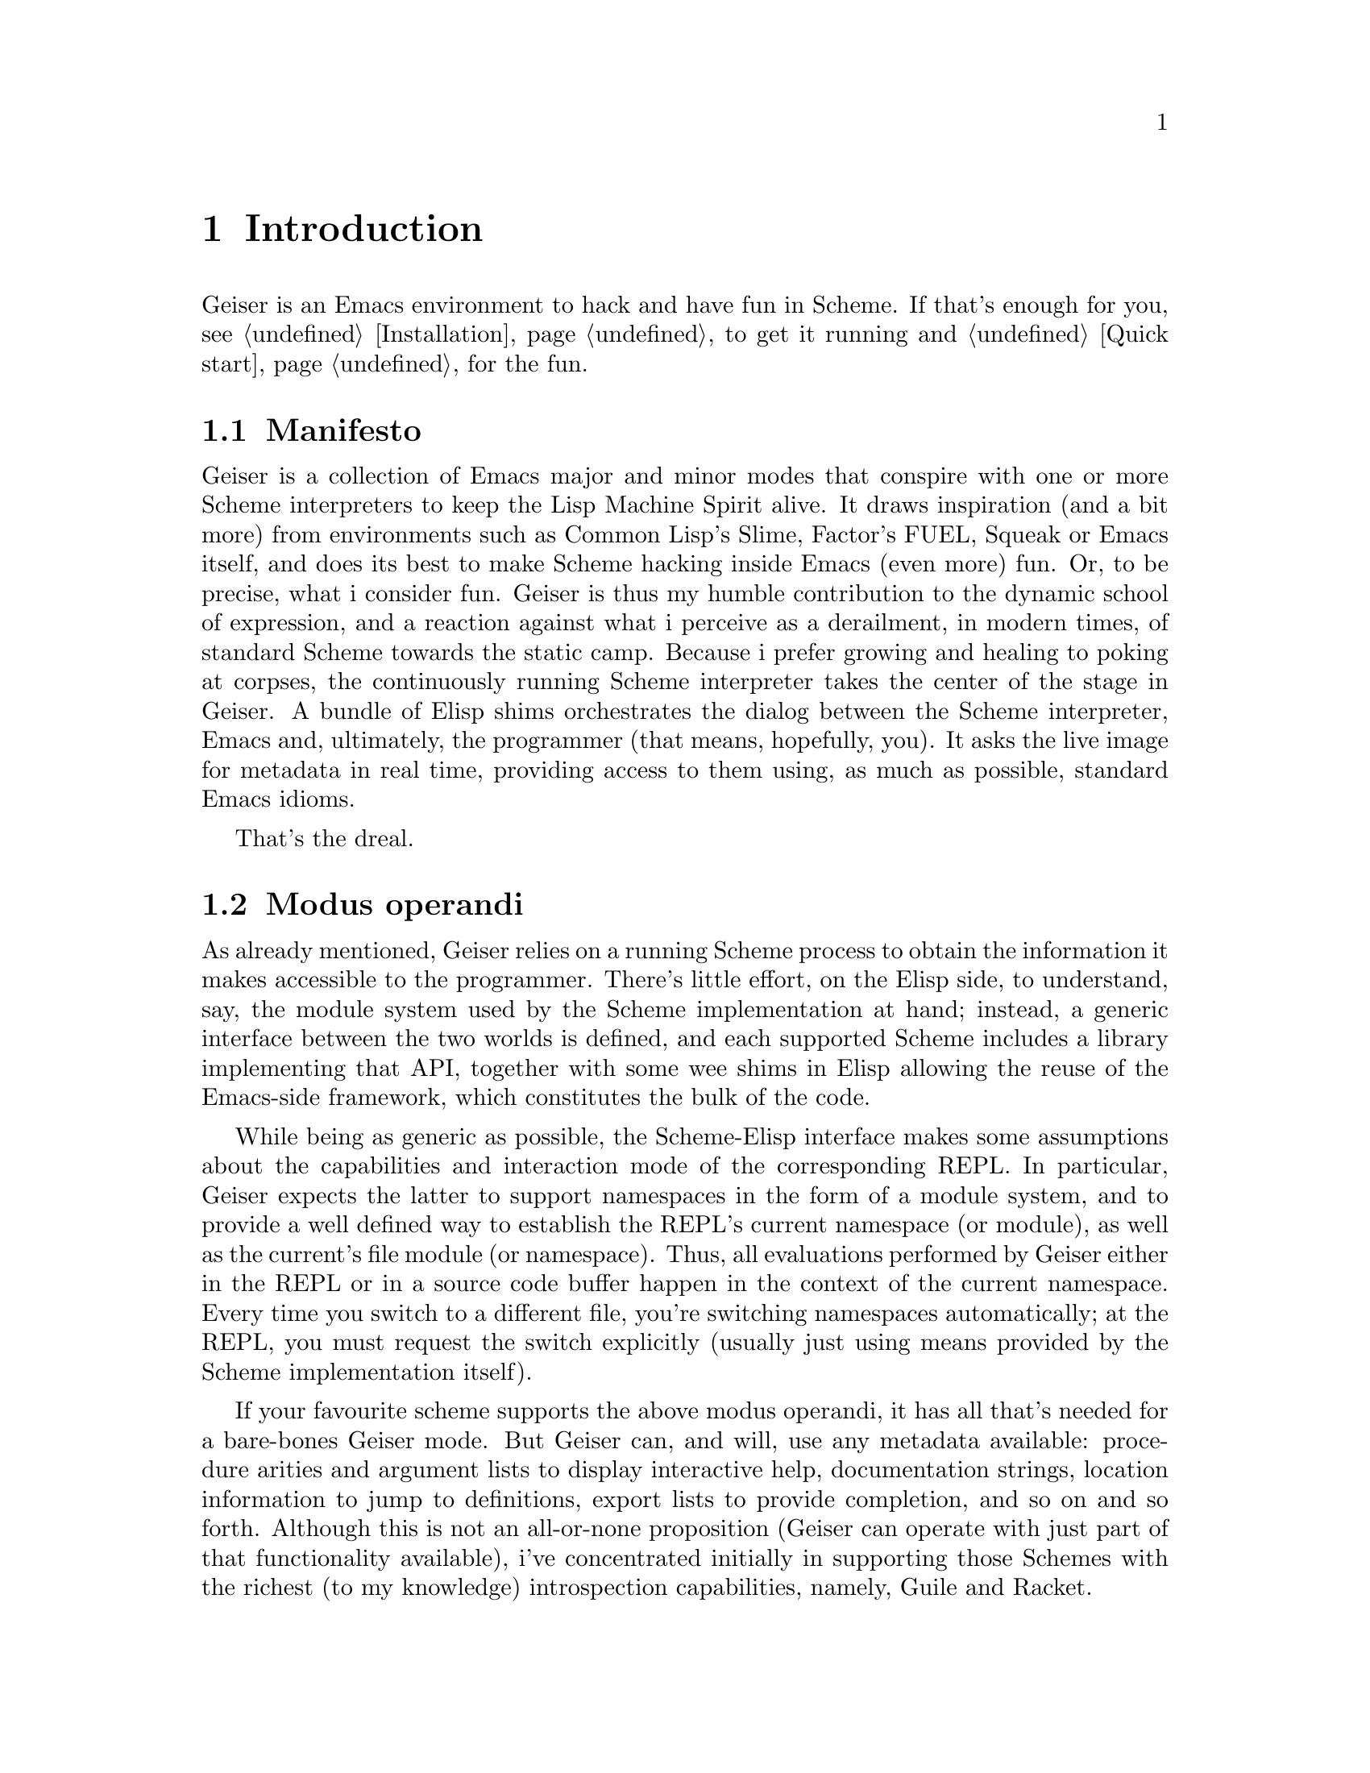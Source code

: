 @node Introduction, Installation, Top, Top
@chapter Introduction

Geiser is an Emacs environment to hack and have fun in Scheme. If that's
enough for you, see @ref{Installation} to get it running and
@ref{Quick start} for the fun.

@menu
* Manifesto::
* Modus operandi::
* Showing off::
@end menu

@node Manifesto, Modus operandi, Introduction, Introduction
@section Manifesto

Geiser is a collection of Emacs major and minor modes that conspire with
one or more Scheme interpreters to keep the Lisp Machine Spirit alive.
It draws inspiration (and a bit more) from environments such as Common
Lisp's Slime, Factor's FUEL, Squeak or Emacs itself, and does its best
to make Scheme hacking inside Emacs (even more) fun. Or, to be precise,
what i consider fun. Geiser is thus my humble contribution to the
dynamic school of expression, and a reaction against what i perceive as
a derailment, in modern times, of standard Scheme towards the static
camp. Because i prefer growing and healing to poking at corpses, the
continuously running Scheme interpreter takes the center of the stage in
Geiser. A bundle of Elisp shims orchestrates the dialog between the
Scheme interpreter, Emacs and, ultimately, the programmer (that means,
hopefully, you). It asks the live image for metadata in real time,
providing access to them using, as much as possible, standard Emacs
idioms.

That's the dreal.

@node Modus operandi, Showing off, Manifesto, Introduction
@section Modus operandi

As already mentioned, Geiser relies on a running Scheme process to
obtain the information it makes accessible to the programmer. There's
little effort, on the Elisp side, to understand, say, the module system
used by the Scheme implementation at hand; instead, a generic interface
between the two worlds is defined, and each supported Scheme includes a
library implementing that API, together with some wee shims in Elisp
allowing the reuse of the Emacs-side framework, which constitutes the
bulk of the code.

While being as generic as possible, the Scheme-Elisp interface makes
some assumptions about the capabilities and interaction mode of the
corresponding REPL. In particular, Geiser expects the latter to support
namespaces in the form of a module system, and to provide a well defined
way to establish the REPL's current namespace (or module), as well as
the current's file module (or namespace). Thus, all evaluations
performed by Geiser either in the REPL or in a source code buffer happen
in the context of the current namespace. Every time you switch to a
different file, you're switching namespaces automatically; at the REPL,
you must request the switch explicitly (usually just using means
provided by the Scheme implementation itself).

If your favourite scheme supports the above modus operandi, it has all
that's needed for a bare-bones Geiser mode. But Geiser can, and will,
use any metadata available: procedure arities and argument lists to
display interactive help, documentation strings, location information to
jump to definitions, export lists to provide completion, and so on and
so forth. Although this is not an all-or-none proposition (Geiser can
operate with just part of that functionality available), i've
concentrated initially in supporting those Schemes with the richest (to
my knowledge) introspection capabilities, namely, Guile and Racket.

@node Showing off,  , Modus operandi, Introduction
@section Showing off

When working with a fully conniving Scheme, Geiser can offer the
following functionality:

@itemize @bullet
@item
Form evaluation in the context of the current file's module.
@item
Macro expansion.
@item
File/module loading and/or compilation.
@item
Namespace-aware identifier completion (including local bindings, names
visible in the current module, and module names).
@item
Autodoc: the echo area shows information about the signature of the
procedure/macro around point automatically.
@item
Jump to definition of identifier at point.
@item
Access to documentation (including docstrings when the implementation
provides it).
@item
Listings of identifiers exported by a given module.
@item
Listings of callers/callees of procedures.
@item
Rudimentary support for debugging (when the REPL provides a debugging)
and error navigation.
@item
Support for multiple, simultaneous REPLs.
@end itemize

In the following sections, i'll try to explain what these features
actually are (i'm just swanking here), and how to use them for your
profit. But, before that, let's see how to install Geiser.

@c Local Variables:
@c mode: texinfo
@c TeX-master: "geiser"
@c End:
